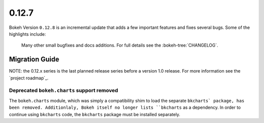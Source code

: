 0.12.7
======

Bokeh Version ``0.12.8`` is an incremental update that adds a few important
features and fixes several bugs. Some of the highlights include:


 Many other small bugfixes and docs additions. For full details see the
 :bokeh-tree:`CHANGELOG`.

Migration Guide
---------------

NOTE: the 0.12.x series is the last planned release series before a version
1.0 release. For more information see the `project roadmap`_.

Deprecated ``bokeh.charts`` support removed
~~~~~~~~~~~~~~~~~~~~~~~~~~~~~~~~~~~~~~~~~~~

The ``bokeh.charts`` module, which was simply a compatibility shim to load the
separate ``bkcharts` package, has been removed. Additionlaly, Bokeh itself no
longer lists ``bkcharts`` as a dependency. In order to continue using
``bkcharts`` code, the ``bkcharts`` package must be installed separately.
